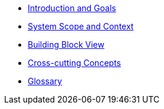 ** xref:introduction:index.adoc[Introduction and Goals]
// ** xref:constraints:index.adoc[Architecture Constraints]
** xref:context:index.adoc[System Scope and Context]
// ** xref:solution-strategy:index.adoc[Solution Strategy]
** xref:building-blocks:index.adoc[Building Block View]
// ** xref:runtime:index.adoc[Runtime View]
// ** xref:deployment:index.adoc[Deployment View]
** xref:crosscutting:index.adoc[Cross-cutting Concepts]
// ** xref:decisions:index.adoc[Architecture Decisions]
// ** xref:quality:index.adoc[Quality Requirements]
// ** xref:risks:index.adoc[Risks and Technical Debts]
** xref:glossary:index.adoc[Glossary]